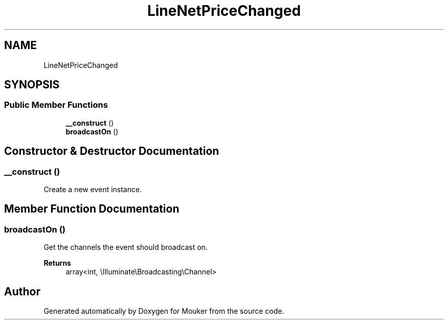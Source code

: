 .TH "LineNetPriceChanged" 3 "Mouker" \" -*- nroff -*-
.ad l
.nh
.SH NAME
LineNetPriceChanged
.SH SYNOPSIS
.br
.PP
.SS "Public Member Functions"

.in +1c
.ti -1c
.RI "\fB__construct\fP ()"
.br
.ti -1c
.RI "\fBbroadcastOn\fP ()"
.br
.in -1c
.SH "Constructor & Destructor Documentation"
.PP 
.SS "__construct ()"
Create a new event instance\&. 
.SH "Member Function Documentation"
.PP 
.SS "broadcastOn ()"
Get the channels the event should broadcast on\&.

.PP
\fBReturns\fP
.RS 4
array<int, \\Illuminate\\Broadcasting\\Channel> 
.RE
.PP


.SH "Author"
.PP 
Generated automatically by Doxygen for Mouker from the source code\&.
